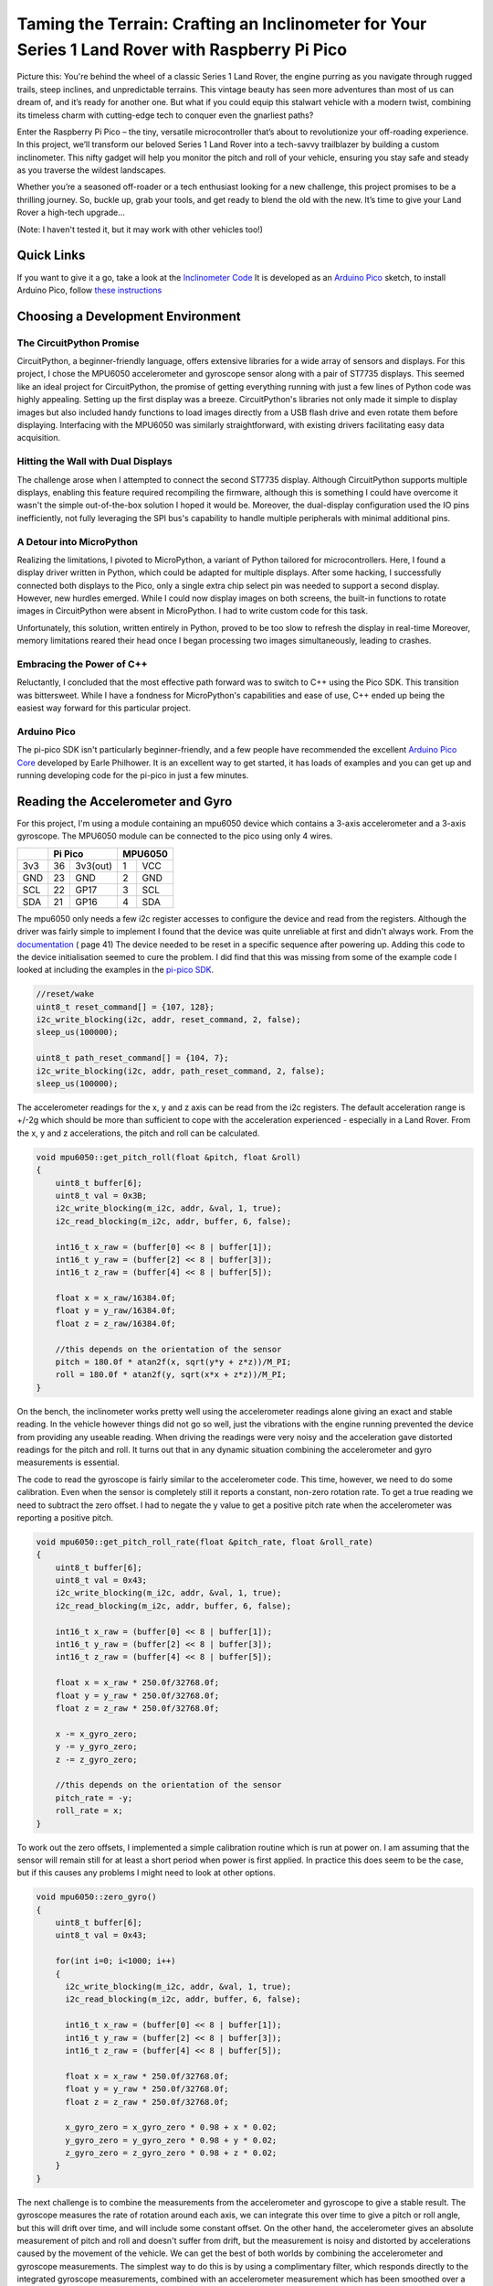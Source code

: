 Taming the Terrain: Crafting an Inclinometer for Your Series 1 Land Rover with Raspberry Pi Pico
================================================================================================

.. image::  images/inclinometer_thumbnail.png
  :target: https://youtu.be/

Picture this: You're behind the wheel of a classic Series 1 Land Rover, the
engine purring as you navigate through rugged trails, steep inclines, and
unpredictable terrains. This vintage beauty has seen more adventures than most
of us can dream of, and it’s ready for another one. But what if you could equip
this stalwart vehicle with a modern twist, combining its timeless charm with
cutting-edge tech to conquer even the gnarliest paths?

Enter the Raspberry Pi Pico – the tiny, versatile microcontroller that’s about
to revolutionize your off-roading experience. In this project, we’ll transform
our beloved Series 1 Land Rover into a tech-savvy trailblazer by building a
custom inclinometer. This nifty gadget will help you monitor the pitch and roll
of your vehicle, ensuring you stay safe and steady as you traverse the wildest
landscapes.

Whether you’re a seasoned off-roader or a tech enthusiast looking for a new
challenge, this project promises to be a thrilling journey. So, buckle up, grab
your tools, and get ready to blend the old with the new. It’s time to give your
Land Rover a high-tech upgrade...

(Note: I haven't tested it, but it may work with other vehicles too!)

Quick Links
-----------

If you want to give it a go, take a look at the `Inclinometer Code <https://github.com/dawsonjon/101Things/tree/master/22_inclinometer/inclinometer>`_
It is developed as an `Arduino Pico <https://github.com/earlephilhower/arduino-pico?tab=readme-ov-file#arduino-pico>`_ 
sketch, to install Arduino Pico, follow `these instructions <https://github.com/earlephilhower/arduino-pico?tab=readme-ov-file#installation>`_

Choosing a Development Environment
----------------------------------------

The CircuitPython Promise
~~~~~~~~~~~~~~~~~~~~~~~~~

CircuitPython, a beginner-friendly language, offers extensive libraries for a
wide array of sensors and displays. For this project, I chose the MPU6050
accelerometer and gyroscope sensor along with a pair of ST7735 displays. This
seemed like an ideal project for CircuitPython, the promise of getting
everything running with just a few lines of Python code was highly appealing.
Setting up the first display was a breeze. CircuitPython's libraries not only
made it simple to display images but also included handy functions to load
images directly from a USB flash drive and even rotate them before displaying.
Interfacing with the MPU6050 was similarly straightforward, with existing
drivers facilitating easy data acquisition.

Hitting the Wall with Dual Displays
~~~~~~~~~~~~~~~~~~~~~~~~~~~~~~~~~~~

The challenge arose when I attempted to connect the second ST7735 display.
Although CircuitPython supports multiple displays, enabling this feature
required recompiling the firmware, although this is something I could have
overcome it wasn't the simple out-of-the-box solution I hoped it would be.
Moreover, the dual-display configuration used the IO pins inefficiently, not
fully leveraging the SPI bus's capability to handle multiple peripherals with
minimal additional pins.

A Detour into MicroPython
~~~~~~~~~~~~~~~~~~~~~~~~~

Realizing the limitations, I pivoted to MicroPython, a variant of Python
tailored for microcontrollers. Here, I found a display driver written in
Python, which could be adapted for multiple displays. After some hacking, I
successfully connected both displays to the Pico, only a single extra chip
select pin was needed to support a second display. However, new hurdles
emerged. While I could now display images on both screens, the built-in
functions to rotate images in CircuitPython were absent in MicroPython. I had
to write custom code for this task.

Unfortunately, this solution, written entirely in Python, proved to be too slow
to refresh the display in real-time Moreover, memory limitations reared their
head once I began processing two images simultaneously, leading to 
crashes.

Embracing the Power of C++
~~~~~~~~~~~~~~~~~~~~~~~~~~

Reluctantly, I concluded that the most effective path forward was to switch to
C++ using the Pico SDK. This transition was bittersweet. While I have a
fondness for MicroPython's capabilities and ease of use, C++ ended up being the
easiest way forward for this particular project.

Arduino Pico
~~~~~~~~~~~~

The pi-pico SDK isn't particularly beginner-friendly, and a few people have
recommended the excellent `Arduino Pico Core <https://github.com/earlephilhower/arduino-pico?tab=readme-ov-file#arduino-pico>`_ 
developed by Earle Philhower. It is an excellent way to get started, it has loads
of examples and you can get up and running developing code for the pi-pico in
just a few minutes.

Reading the Accelerometer and Gyro
----------------------------------

For this project, I'm using a module containing an mpu6050 device which contains
a 3-axis accelerometer and a 3-axis gyroscope. The MPU6050 module can be
connected to the pico using only 4 wires.

+----------------+-----------------+--------------+
|                |    Pi Pico      | MPU6050      |
+================+======+==========+=====+========+
| 3v3            |  36  | 3v3(out) |   1 | VCC    |
+----------------+------+----------+-----+--------+
| GND            |  23  | GND      |   2 | GND    |
+----------------+------+----------+-----+--------+
| SCL            |  22  | GP17     |   3 | SCL    |
+----------------+------+----------+-----+--------+
| SDA            |  21  | GP16     |   4 | SDA    |
+----------------+------+----------+-----+--------+

The mpu6050 only needs a few i2c register accesses to configure the device and
read from the registers. Although the driver was fairly simple to implement I
found that the device was quite unreliable at first and didn't always work.
From the `documentation
<https://invensense.tdk.com/wp-content/uploads/2015/02/MPU-6000-Register-Map1.pdf>`_
( page 41) The device needed to be reset in a specific sequence
after powering up. Adding this code to the device initialisation seemed to cure
the problem. I did find that this was missing from some of the example code I
looked at including the examples in the `pi-pico SDK
<https://github.com/raspberrypi/pico-examples/blob/master/i2c/mpu6050_i2c/mpu6050_i2c.c#L37>`_.

.. code:: c++

    //reset/wake 
    uint8_t reset_command[] = {107, 128}; 
    i2c_write_blocking(i2c, addr, reset_command, 2, false); 
    sleep_us(100000); 
 
    uint8_t path_reset_command[] = {104, 7}; 
    i2c_write_blocking(i2c, addr, path_reset_command, 2, false); 
    sleep_us(100000); 

The accelerometer readings for the x, y and z axis can be read from the i2c
registers. The default acceleration range is +/-2g which should be more than
sufficient to cope with the acceleration experienced - especially in a Land
Rover. From the x, y and z accelerations, the pitch and roll can be calculated.

.. code:: c++

  void mpu6050::get_pitch_roll(float &pitch, float &roll) 
  {
      uint8_t buffer[6];
      uint8_t val = 0x3B;
      i2c_write_blocking(m_i2c, addr, &val, 1, true);
      i2c_read_blocking(m_i2c, addr, buffer, 6, false);

      int16_t x_raw = (buffer[0] << 8 | buffer[1]);
      int16_t y_raw = (buffer[2] << 8 | buffer[3]);
      int16_t z_raw = (buffer[4] << 8 | buffer[5]);

      float x = x_raw/16384.0f;
      float y = y_raw/16384.0f;
      float z = z_raw/16384.0f;
      
      //this depends on the orientation of the sensor
      pitch = 180.0f * atan2f(x, sqrt(y*y + z*z))/M_PI;
      roll = 180.0f * atan2f(y, sqrt(x*x + z*z))/M_PI;
  }

On the bench, the inclinometer works pretty well using the accelerometer
readings alone giving an exact and stable reading. In the vehicle however
things did not go so well, just the vibrations with the engine running
prevented the device from providing any useable reading. When driving the
readings were very noisy and the acceleration gave distorted readings for
the pitch and roll. It turns out that in any dynamic situation combining
the accelerometer and gyro measurements is essential.

The code to read the gyroscope is fairly similar to the accelerometer code. This
time, however, we need to do some calibration. Even when the sensor is
completely still it reports a constant, non-zero rotation rate. To get a true
reading we need to subtract the zero offset. I had to negate the y value to get
a positive pitch rate when the accelerometer was reporting a positive pitch.

.. code:: c++

  void mpu6050::get_pitch_roll_rate(float &pitch_rate, float &roll_rate)
  {
      uint8_t buffer[6];
      uint8_t val = 0x43;
      i2c_write_blocking(m_i2c, addr, &val, 1, true);
      i2c_read_blocking(m_i2c, addr, buffer, 6, false);

      int16_t x_raw = (buffer[0] << 8 | buffer[1]);
      int16_t y_raw = (buffer[2] << 8 | buffer[3]);
      int16_t z_raw = (buffer[4] << 8 | buffer[5]);

      float x = x_raw * 250.0f/32768.0f;
      float y = y_raw * 250.0f/32768.0f;
      float z = z_raw * 250.0f/32768.0f;

      x -= x_gyro_zero;
      y -= y_gyro_zero;
      z -= z_gyro_zero;

      //this depends on the orientation of the sensor
      pitch_rate = -y;
      roll_rate = x;
  }

To work out the zero offsets, I implemented a simple calibration routine which
is run at power on. I am assuming that the sensor will remain still for at
least a short period when power is first applied. In practice this does seem to
be the case, but if this causes any problems I might need to look at other
options.

.. code:: c++

  void mpu6050::zero_gyro()
  {
      uint8_t buffer[6];
      uint8_t val = 0x43;

      for(int i=0; i<1000; i++)
      {
        i2c_write_blocking(m_i2c, addr, &val, 1, true);
        i2c_read_blocking(m_i2c, addr, buffer, 6, false);

        int16_t x_raw = (buffer[0] << 8 | buffer[1]);
        int16_t y_raw = (buffer[2] << 8 | buffer[3]);
        int16_t z_raw = (buffer[4] << 8 | buffer[5]);

        float x = x_raw * 250.0f/32768.0f;
        float y = y_raw * 250.0f/32768.0f;
        float z = z_raw * 250.0f/32768.0f;

        x_gyro_zero = x_gyro_zero * 0.98 + x * 0.02;
        y_gyro_zero = y_gyro_zero * 0.98 + y * 0.02;
        z_gyro_zero = z_gyro_zero * 0.98 + z * 0.02;
      }
  }

The next challenge is to combine the measurements from the accelerometer and
gyroscope to give a stable result. The gyroscope measures the rate of rotation
around each axis, we can integrate this over time to give a pitch or roll
angle, but this will drift over time, and will include some constant offset. On
the other hand, the accelerometer gives an absolute measurement of pitch and
roll and doesn't suffer from drift, but the measurement is noisy and distorted
by accelerations caused by the movement of the vehicle. We can get the best of
both worlds by combining the accelerometer and gyroscope measurements. The
simplest way to do this is by using a complimentary filter, which responds
directly to the integrated gyroscope measurements, combined with an
accelerometer measurement which has been smoothed over a long period. The net
result is a reading which responds quickly to changes in orientation, but
doesn't drift over time and is much less sensitive to vehicle acceleration and
vibrations.


.. code:: c++

      accelerometer.get_pitch_roll(pitch, roll); 
      accelerometer.get_pitch_roll_rate(pitch_rate, roll_rate); 
 
      delta_time_us = time_us_64() - time_us; 
      time_us += delta_time_us; 
 
      pitch_gyro = (0.9999 * (pitch_gyro + (pitch_rate * delta_time_us / 1e6))) + (0.0001*pitch); 
      roll_gyro  = (0.9999 * (roll_gyro + (roll_rate * delta_time_us / 1e6))) + (0.0001*roll); 

A Kalman filter would be a more sophisticated approach and is something that I
might explore in more detail in future. 

Remote Sensor
-------------

When installed in the vehicle, the inclinometer is tiled to allow an easier
view of the display. In an earlier version, I tried to compensate for the tilt
of the display in the software. To allow installation in different positions, I
added the ability to store the tilt angle of the display in flash and added a
serial interface for adjustment. It seemed like a simple solution, but what I
hadn't considered was the yaw of the vehicle, when turning around corners, the
tilt of the sensor changed resulting in huge errors in the pitch and roll. I
thought about how I could compensate for this in software, but I think the
solution would end up being very complicated. Instead, I decided to connect the
sensor through a short cable to allow it to be mounted on a flat surface. This
means there is no longer any need to compensate for tilt in software and makes
the whole thing much simpler. With the complimentary filter and the sensor
mounted flat, the inclinometer worked much better. The vibrations from the
engine cause only minimal disturbance when the engine is idling and the
readings are stable when driving, even around corners!



Driving the display
-------------------

I chose inexpensive 1.77-inch TFT displays with a 160x128 resolution.

.. image:: images/inclinometer_display.png

The display uses an SPI connection and a couple of extra control lines, since
the display is a write-only device, the SPI MISO line is unused. The driver is
designed to minimise the number of IO pins needed, the connections to the two
displays are identical except that each display has a separate chip select (CS)
line. The st7735 is a 3.3v device, which isn't 5V tolerant. The pi-pico uses
3.3v logic so this doesn't present any problems to us, but it's something to be
aware of. The displays I used have a 3.3v regulator on the back so I drive VCC
from 5v. Some other displays based on the st7735 expect VCC to be driven from
3.3v so it is worth checking.

+----------------+-----------------+--------------+---------------+
|                |    Pi Pico      | Display 1    |    Display 2  |
+================+======+==========+=====+========+========+======+
| GND            |  13  | GND      |   1 | GND    |      1 | GND  |
+----------------+------+----------+-----+--------+--------+------+
| 5V (see text)  |  39  | VSYS     |   2 | VCC    |      2 | VCC  |
+----------------+------+----------+-----+--------+--------+------+
| MISO           |  16  | GP12     |     |        |        |      |
+----------------+------+----------+-----+--------+--------+------+
| SCK            |  14  | GP10     |   3 | SCK    |      3 | SCK  |
+----------------+------+----------+-----+--------+--------+------+
| MOSI           |  15  | GP11     |   4 | SDA    |      4 | SDA  |
+----------------+------+----------+-----+--------+--------+------+
| RESET          |  9   | GP6      |   5 | RES    |      5 | RES  | 
+----------------+------+----------+-----+--------+--------+------+
| DC             |  10  | GP7      |   6 | RS     |      6 | RS   |
+----------------+------+----------+-----+--------+--------+------+
| CS1            |  7   | GP5      |   7 | CS     |        |      |
+----------------+------+----------+-----+--------+--------+------+
| CS2            |  6   | GP4      |     |        |      7 | CS   |
+----------------+------+----------+-----+--------+--------+------+
| 3v3            |  36  | 3v3(out) |   8 | LED    |      8 | LED  |
+----------------+------+----------+-----+-----------------+------+


To drive the display I wrote a simple, stripped-down driver written in C++. I
decided to write a separate frame buffer class to draw images and text, all the
display driver needs to do is transfer the frame buffer to the display. This
boils down to some SPI accesses to initialise the display, and some
more accesses to transfer the data.

Frame Buffer Class
------------------

.. image:: images/inclinometer_s1_side.bmp
.. image:: images/inclinometer_s1_back.bmp

The display driver itself is very simple, so I need some code to load (and
rotate) images, and to draw text on the screen. To achieve this I wrote a
simple frame buffer class, for now, I only added the functionality I needed for
this project, but it should be fairly simple to extend the code to support
drawing primitives such as lines and shapes if I need these in future.

RAM is at a premium in the Pi Pico and holding the contents of two displays in
RAM can use it up quite quickly. For this reason, I opted to share a single
frame buffer to draw both displays. This means that we have to reload and
redraw the whole display for each frame. Fortunately, the pi-pico is relatively
fast especially when programming in bare-metal C++ and is easily capable of
sustaining a reasonable refresh rate.

While CircuitPython provides a USB-accessible file system to store the images
out of the box, the pico-sdk doesn't provide the same luxury. There are ways to
implement this functionality in C++, but I decided to opt for a much simpler
approach for this application. I wrote a simple Python script to convert image
files into C++ header files.

.. code:: Python

  import imageio
  import sys

  input_file = sys.argv[1]
  name = input_file.split(".")[0]
  output_file = name+".h"

  im = imageio.imread(input_file)
  h, w, c = im.shape

  pixels = []
  for y in range(h):
    for x in range(w):
      r, g, b = im[y][x][:3]
      color = ((r & 0xF8) << 8) | ((g & 0xFC) << 3) | b >> 3;
      color = (color >> 8 | color << 8) & 0xffff;
      pixels.append("0x%04x"%color)
  pixels = ",\n".join(pixels)
  contents = "static const uint16_t __in_flash() %s[] = {%s};"%(name, pixels)

  with open(output_file, "w") as outf:
    outf.write(contents);

The images, which must be exactly 160 pixels wide and 128 pixels high, can be
converted into header files on the command line.

.. code:: bash

  $ python image2fbuf.py s1_back.bmp

The resulting header files contain arrays containing the pixel data. Since
the pi-pico has much more flash than RAM, the arrays are stored in flash. There
is more than enough space to store both images. To save memory, the image is
rotated on the fly as it is loaded from the flash array into the frame buffer
without the need for any intermediate storage.

.. code:: c++

  void image_rotate(const uint16_t pixels[], float angle)
    {

      //assumes that the image is the same size as the frame buffer
      //rotate around centre of display
      uint16_t cx = width>>1;
      uint16_t cy = height>>1;
      int32_t s = sinf(-angle * M_PI/180) * 1024.0; //10 fraction bits
      int32_t c = cosf(-angle * M_PI/180) * 1024.0; //10 fraction bits

      for(uint32_t y=0; y<height; ++y)
      {
        for(uint32_t x=0; x<width; ++x)
        {

          //rotate x, y coordinate to work out where it should be copied from
          int32_t xm = x-cx;
          int32_t ym = y-cy;
          int32_t xfrom = (((xm * c) - (ym * s)) >> 10) + cx;
          int32_t yfrom = (((xm * s) + (ym * c)) >> 10) + cy;

          if( xfrom < width && yfrom < height && xfrom > 0 && yfrom > 0)
          {
            buffer[y*width+x] = pixels[yfrom*width + xfrom];
          }
          else
          {
            buffer[y*width+x] = RGB565(255, 255, 255); //fill missing pixels in white
          }

        }
      }
    }

I needed the ability to also draw text in the frame buffer, to achieve this I
used bitmap-based fonts which are again stored as arrays in Flash. `This site
<http://www.rinkydinkelectronics.com/r_fonts.php>`_ has a range of fonts that
can easily be adapted. The font contains an array of characters that can be drawn on the buffer pixel-by-pixel.

.. code:: c++

  void character(const uint8_t c, const uint16_t x, const uint16_t y, const uint16_t color, const uint8_t font[])
  {
    uint8_t font_width = font[0];
    uint8_t font_height = font[1];
    uint8_t first_char = font[2];
    uint8_t num_chars = font[3];

    uint16_t idx = 4 + ((c-first_char)*font_width*font_height/8);
    uint8_t data = font[idx++];
    uint8_t bits_left = 8;    

    for(uint8_t k = 0; k<font_height; ++k)
    {
      for(uint8_t j = 0; j<font_width; ++j)
      {
        if(data & 0x80){
          buffer[((y+k)*width)+(x+j)] = color;
        }
        data <<= 1;
        bits_left--;
        if(bits_left == 0)
        {
          data = font[idx++];
          bits_left = 8;
        }
      }
    }
  }

3D Printed Enclosure
--------------------

For this project, I have moved away from my usual PCB sandwich-type enclosure
and designed a 3D-printed enclosure. 3D-printed enclosures have a lot of
advantages, and cost is certainly one of them. It is possible to design and
print a custom enclosure that exactly fits the needs of the project, and the
cost of the material is a fraction of what a commercial enclosure would cost.

.. image:: images/inclinometer_enclosure.png

I designed the enclosure using FreeCAD, the FreeCAD project and the STL files can be found 
`here <https://github.com/dawsonjon/101Things/tree/master/22_inclinometer/enclosure>`_


Conclusion
----------

At first, this seemed like it would be a fairly simple project, but there have
been a few false starts and plenty of snags to overcome. Although I am a big
fan of microPython and CircuitPython, and these projects do simplify the
development process, for this project at least C++ was certainly an easier
option. However I think that the Pico Arduino core significantly simplifies the
development process, it is a lot simpler to install and there are plenty of
examples to get you up and running quickly. 

While it is fairly simple to make a "spirit level" type inclinometer that works
well, determining the orientation of the sensor using accelerometers and
gyroscopes in a dynamic environment is a lot more tricky. There is a lot
more I would like to learn about sensor fusion and Kalman filters.

We got it working in the end, and we ended up with a device that works and is
still quite simple to build and program. Using off-the-shelf display and sensor
modules, the whole circuit can be built using point-to-point wiring.

